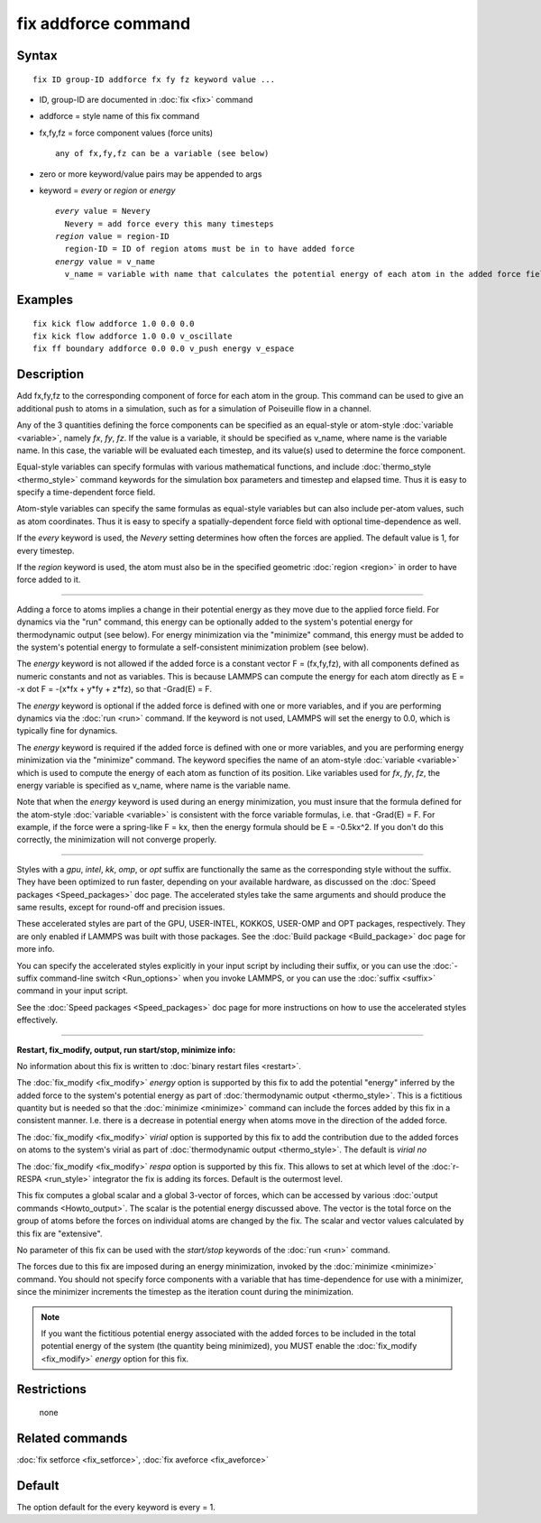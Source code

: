 .. index:: fix addforce

fix addforce command
====================

Syntax
""""""

.. parsed-literal::

   fix ID group-ID addforce fx fy fz keyword value ...

* ID, group-ID are documented in :doc:`fix <fix>` command
* addforce = style name of this fix command
* fx,fy,fz = force component values (force units)

  .. parsed-literal::

       any of fx,fy,fz can be a variable (see below)

* zero or more keyword/value pairs may be appended to args
* keyword = *every* or *region* or *energy*

  .. parsed-literal::

       *every* value = Nevery
         Nevery = add force every this many timesteps
       *region* value = region-ID
         region-ID = ID of region atoms must be in to have added force
       *energy* value = v_name
         v_name = variable with name that calculates the potential energy of each atom in the added force field

Examples
""""""""

.. parsed-literal::

   fix kick flow addforce 1.0 0.0 0.0
   fix kick flow addforce 1.0 0.0 v_oscillate
   fix ff boundary addforce 0.0 0.0 v_push energy v_espace

Description
"""""""""""

Add fx,fy,fz to the corresponding component of force for each atom in
the group.  This command can be used to give an additional push to
atoms in a simulation, such as for a simulation of Poiseuille flow in
a channel.

Any of the 3 quantities defining the force components can be specified
as an equal-style or atom-style :doc:`variable <variable>`, namely *fx*\ ,
*fy*\ , *fz*\ .  If the value is a variable, it should be specified as
v\_name, where name is the variable name.  In this case, the variable
will be evaluated each timestep, and its value(s) used to determine
the force component.

Equal-style variables can specify formulas with various mathematical
functions, and include :doc:`thermo_style <thermo_style>` command
keywords for the simulation box parameters and timestep and elapsed
time.  Thus it is easy to specify a time-dependent force field.

Atom-style variables can specify the same formulas as equal-style
variables but can also include per-atom values, such as atom
coordinates.  Thus it is easy to specify a spatially-dependent force
field with optional time-dependence as well.

If the *every* keyword is used, the *Nevery* setting determines how
often the forces are applied.  The default value is 1, for every
timestep.

If the *region* keyword is used, the atom must also be in the
specified geometric :doc:`region <region>` in order to have force added
to it.

----------

Adding a force to atoms implies a change in their potential energy as
they move due to the applied force field.  For dynamics via the "run"
command, this energy can be optionally added to the system's potential
energy for thermodynamic output (see below).  For energy minimization
via the "minimize" command, this energy must be added to the system's
potential energy to formulate a self-consistent minimization problem
(see below).

The *energy* keyword is not allowed if the added force is a constant
vector F = (fx,fy,fz), with all components defined as numeric
constants and not as variables.  This is because LAMMPS can compute
the energy for each atom directly as E = -x dot F = -(x\*fx + y\*fy +
z\*fz), so that -Grad(E) = F.

The *energy* keyword is optional if the added force is defined with
one or more variables, and if you are performing dynamics via the
:doc:`run <run>` command.  If the keyword is not used, LAMMPS will set
the energy to 0.0, which is typically fine for dynamics.

The *energy* keyword is required if the added force is defined with
one or more variables, and you are performing energy minimization via
the "minimize" command.  The keyword specifies the name of an
atom-style :doc:`variable <variable>` which is used to compute the
energy of each atom as function of its position.  Like variables used
for *fx*\ , *fy*\ , *fz*\ , the energy variable is specified as v\_name,
where name is the variable name.

Note that when the *energy* keyword is used during an energy
minimization, you must insure that the formula defined for the
atom-style :doc:`variable <variable>` is consistent with the force
variable formulas, i.e. that -Grad(E) = F.  For example, if the force
were a spring-like F = kx, then the energy formula should be E =
-0.5kx\^2.  If you don't do this correctly, the minimization will not
converge properly.

----------

Styles with a *gpu*\ , *intel*\ , *kk*\ , *omp*\ , or *opt* suffix are
functionally the same as the corresponding style without the suffix.
They have been optimized to run faster, depending on your available
hardware, as discussed on the :doc:`Speed packages <Speed_packages>` doc
page.  The accelerated styles take the same arguments and should
produce the same results, except for round-off and precision issues.

These accelerated styles are part of the GPU, USER-INTEL, KOKKOS,
USER-OMP and OPT packages, respectively.  They are only enabled if
LAMMPS was built with those packages.  See the :doc:`Build package <Build_package>` doc page for more info.

You can specify the accelerated styles explicitly in your input script
by including their suffix, or you can use the :doc:`-suffix command-line switch <Run_options>` when you invoke LAMMPS, or you can use the
:doc:`suffix <suffix>` command in your input script.

See the :doc:`Speed packages <Speed_packages>` doc page for more
instructions on how to use the accelerated styles effectively.

----------

**Restart, fix\_modify, output, run start/stop, minimize info:**

No information about this fix is written to :doc:`binary restart files <restart>`.

The :doc:`fix_modify <fix_modify>` *energy* option is supported by this
fix to add the potential "energy" inferred by the added force to the
system's potential energy as part of :doc:`thermodynamic output <thermo_style>`.  This is a fictitious quantity but is
needed so that the :doc:`minimize <minimize>` command can include the
forces added by this fix in a consistent manner.  I.e. there is a
decrease in potential energy when atoms move in the direction of the
added force.

The :doc:`fix_modify <fix_modify>` *virial* option is supported by this
fix to add the contribution due to the added forces on atoms to the
system's virial as part of :doc:`thermodynamic output <thermo_style>`.
The default is *virial no*

The :doc:`fix_modify <fix_modify>` *respa* option is supported by this
fix. This allows to set at which level of the :doc:`r-RESPA <run_style>`
integrator the fix is adding its forces. Default is the outermost
level.

This fix computes a global scalar and a global 3-vector of forces,
which can be accessed by various :doc:`output commands <Howto_output>`.
The scalar is the potential energy discussed above.  The vector is the
total force on the group of atoms before the forces on individual
atoms are changed by the fix.  The scalar and vector values calculated
by this fix are "extensive".

No parameter of this fix can be used with the *start/stop* keywords of
the :doc:`run <run>` command.

The forces due to this fix are imposed during an energy minimization,
invoked by the :doc:`minimize <minimize>` command.  You should not
specify force components with a variable that has time-dependence for
use with a minimizer, since the minimizer increments the timestep as
the iteration count during the minimization.

.. note::

   If you want the fictitious potential energy associated with the
   added forces to be included in the total potential energy of the
   system (the quantity being minimized), you MUST enable the
   :doc:`fix_modify <fix_modify>` *energy* option for this fix.

Restrictions
""""""""""""
 none

Related commands
""""""""""""""""

:doc:`fix setforce <fix_setforce>`, :doc:`fix aveforce <fix_aveforce>`

Default
"""""""

The option default for the every keyword is every = 1.
